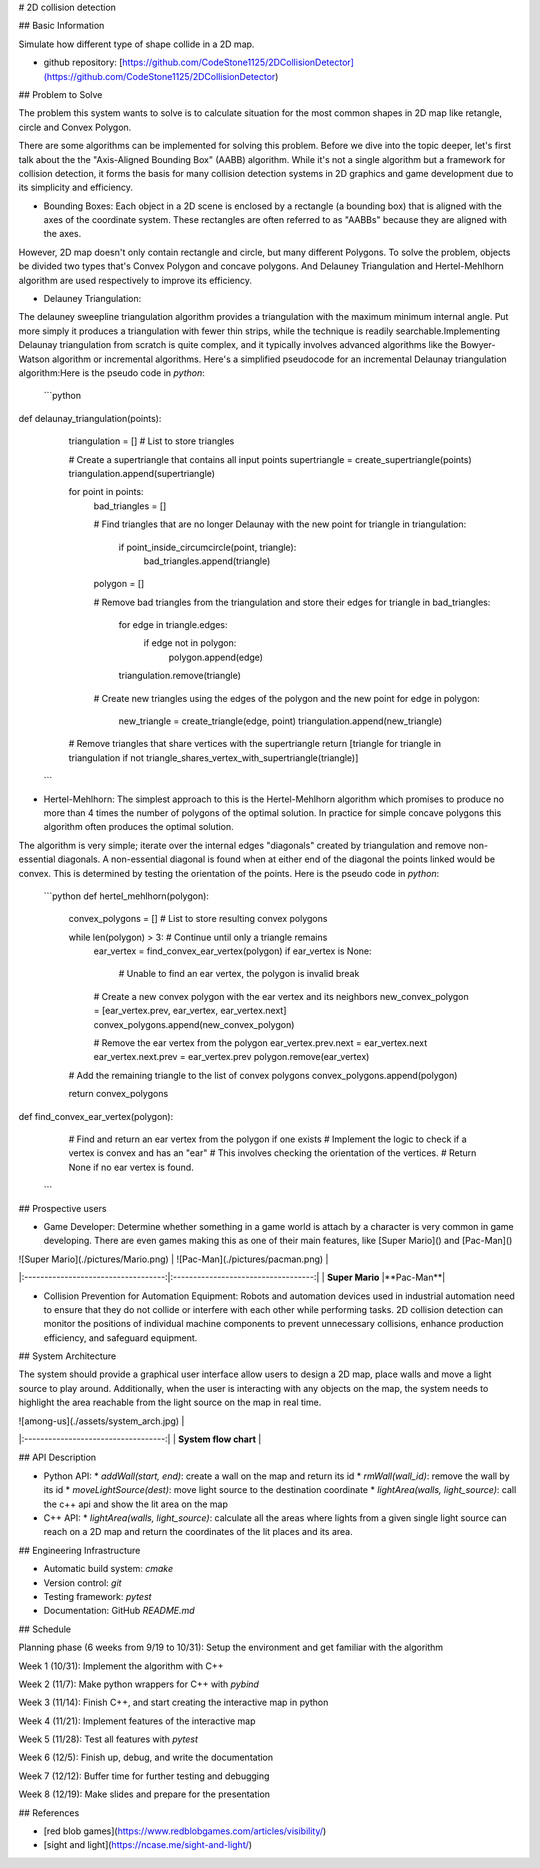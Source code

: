 # 2D collision detection

## Basic Information

Simulate how different type of shape collide in a 2D map.

* github repository: [https://github.com/CodeStone1125/2DCollisionDetector](https://github.com/CodeStone1125/2DCollisionDetector)

## Problem to Solve

The problem this system wants to solve is to calculate situation for the most common shapes in 2D map like retangle, circle and Convex Polygon.

There are some algorithms can be implemented for solving this problem. Before we dive into the topic deeper, let's first talk about the the "Axis-Aligned Bounding Box" (AABB) algorithm. While it's not a single algorithm but a framework for collision detection, it forms the basis for many collision detection systems in 2D graphics and game development due to its simplicity and efficiency.

* Bounding Boxes: Each object in a 2D scene is enclosed by a rectangle (a bounding box) that is aligned with the axes of the coordinate system. These rectangles are often referred to as "AABBs" because they are aligned with the axes.

However, 2D map doesn't only contain rectangle and circle, but many different Polygons. To solve the problem, objects be divided two types that's Convex Polygon and concave polygons. And Delauney Triangulation and Hertel-Mehlhorn algorithm are used respectively to improve its efficiency.

* Delauney Triangulation:
The delauney sweepline triangulation algorithm provides a triangulation with the maximum minimum internal angle. Put more simply it produces a triangulation with fewer thin strips, while the technique is readily searchable.Implementing Delaunay triangulation from scratch is quite complex, and it typically involves advanced algorithms like the Bowyer-Watson algorithm or incremental algorithms. Here's a simplified pseudocode for an incremental Delaunay triangulation algorithm:Here is the pseudo code in `python`:

  ```python
def delaunay_triangulation(points):
    triangulation = []  # List to store triangles
    
    # Create a supertriangle that contains all input points
    supertriangle = create_supertriangle(points)
    triangulation.append(supertriangle)
    
    for point in points:
        bad_triangles = []
        
        # Find triangles that are no longer Delaunay with the new point
        for triangle in triangulation:
            if point_inside_circumcircle(point, triangle):
                bad_triangles.append(triangle)
        
        polygon = []
        
        # Remove bad triangles from the triangulation and store their edges
        for triangle in bad_triangles:
            for edge in triangle.edges:
                if edge not in polygon:
                    polygon.append(edge)
            triangulation.remove(triangle)
        
        # Create new triangles using the edges of the polygon and the new point
        for edge in polygon:
            new_triangle = create_triangle(edge, point)
            triangulation.append(new_triangle)
    
    # Remove triangles that share vertices with the supertriangle
    return [triangle for triangle in triangulation if not triangle_shares_vertex_with_supertriangle(triangle)]

  ```

* Hertel-Mehlhorn: The simplest approach to this is the Hertel-Mehlhorn algorithm which promises to produce no more than 4 times the number of polygons of the optimal solution. In practice for simple concave polygons this algorithm often produces the optimal solution.

The algorithm is very simple; iterate over the internal edges "diagonals" created by triangulation and remove non-essential diagonals. A non-essential diagonal is found when at either end of the diagonal the points linked would be convex. This is determined by testing the orientation of the points. Here is the pseudo code in `python`:

  ```python
  def hertel_mehlhorn(polygon):
    convex_polygons = []  # List to store resulting convex polygons
    
    while len(polygon) > 3:  # Continue until only a triangle remains
        ear_vertex = find_convex_ear_vertex(polygon)
        if ear_vertex is None:
            # Unable to find an ear vertex, the polygon is invalid
            break
        
        # Create a new convex polygon with the ear vertex and its neighbors
        new_convex_polygon = [ear_vertex.prev, ear_vertex, ear_vertex.next]
        convex_polygons.append(new_convex_polygon)
        
        # Remove the ear vertex from the polygon
        ear_vertex.prev.next = ear_vertex.next
        ear_vertex.next.prev = ear_vertex.prev
        polygon.remove(ear_vertex)
    
    # Add the remaining triangle to the list of convex polygons
    convex_polygons.append(polygon)
    
    return convex_polygons

def find_convex_ear_vertex(polygon):
    # Find and return an ear vertex from the polygon if one exists
    # Implement the logic to check if a vertex is convex and has an "ear"
    # This involves checking the orientation of the vertices.
    # Return None if no ear vertex is found.

  ```

## Prospective users

* Game Developer: Determine whether something in a game world is attach by a character is very common in game developing. There are even games making this as one of their main features, like [Super Mario]() and [Pac-Man]()

| ![Super Mario](./pictures/Mario.png) | ![Pac-Man](./pictures/pacman.png) |
|:-----------------------------------:|:-----------------------------------:|
| **Super Mario** |**Pac-Man**|

* Collision Prevention for Automation Equipment: Robots and automation devices used in industrial automation need to ensure that they do not collide or interfere with each other while performing tasks. 2D collision detection can monitor the positions of individual machine components to prevent unnecessary collisions, enhance production efficiency, and safeguard equipment.

## System Architecture

The system should provide a graphical user interface allow users to design a 2D map, place walls and move a light source to play around. Additionally, when the user is interacting with any objects on the map, the system needs to highlight the area reachable from the light source on the map in real time.

| ![among-us](./assets/system_arch.jpg) |
|:-----------------------------------:|
| **System flow chart** |

## API Description

* Python API:
  * `addWall(start, end)`: create a wall on the map and return its id
  * `rmWall(wall_id)`: remove the wall by its id
  * `moveLightSource(dest)`: move light source to the destination coordinate
  * `lightArea(walls, light_source)`: call the c++ api and show the lit area on the map

* C++ API:
  * `lightArea(walls, light_source)`: calculate all the areas where lights from a given single light source can reach on a 2D map and return the coordinates of the lit places and its area.

## Engineering Infrastructure

* Automatic build system: `cmake`
* Version control: `git`
* Testing framework: `pytest`
* Documentation: GitHub `README.md`

## Schedule

Planning phase (6 weeks from 9/19 to 10/31): Setup the environment and get familiar with the algorithm

Week 1 (10/31): Implement the algorithm with C++

Week 2 (11/7): Make python wrappers for C++ with `pybind`

Week 3 (11/14): Finish C++, and start creating the interactive map in python

Week 4 (11/21): Implement features of the interactive map

Week 5 (11/28): Test all features with `pytest`

Week 6 (12/5): Finish up, debug, and write the documentation

Week 7 (12/12): Buffer time for further testing and debugging

Week 8 (12/19): Make slides and prepare for the presentation

## References

* [red blob games](https://www.redblobgames.com/articles/visibility/)
* [sight and light](https://ncase.me/sight-and-light/)


